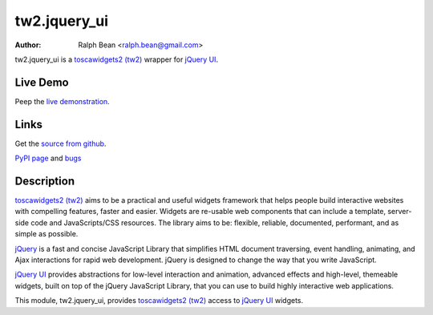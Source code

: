 tw2.jquery_ui
=============

:Author: Ralph Bean <ralph.bean@gmail.com>

.. comment: split here

.. _toscawidgets2 (tw2): http://toscawidgets.org/documentation/tw2.core/
.. _jQuery UI: http://jqueryui.com/
.. _jQuery: http://jquery.com/

tw2.jquery_ui is a `toscawidgets2 (tw2)`_ wrapper for `jQuery UI`_.

Live Demo
---------
Peep the `live demonstration <http://craftsman.rc.rit.edu/module?module=tw2.jquery_ui>`_.

Links
-----
Get the `source from github <http://github.com/ralphbean/tw2.jquery_ui>`_.

`PyPI page <http://pypi.python.org/pypi/tw2.jquery_ui>`_
and `bugs <http://github.com/ralphbean/tw2.jquery_ui/issues/>`_

Description
-----------

`toscawidgets2 (tw2)`_ aims to be a practical and useful widgets framework
that helps people build interactive websites with compelling features, faster
and easier. Widgets are re-usable web components that can include a template,
server-side code and JavaScripts/CSS resources. The library aims to be:
flexible, reliable, documented, performant, and as simple as possible.

`jQuery`_ is a fast and concise JavaScript Library that simplifies HTML
document traversing, event handling, animating, and Ajax interactions
for rapid web development. jQuery is designed to change the way that
you write JavaScript.

`jQuery UI`_ provides abstractions for low-level interaction and animation,
advanced effects and high-level, themeable widgets, built on top of the
jQuery JavaScript Library, that you can use to build highly interactive
web applications.

This module, tw2.jquery_ui, provides `toscawidgets2 (tw2)`_ access to
`jQuery UI`_ widgets.
